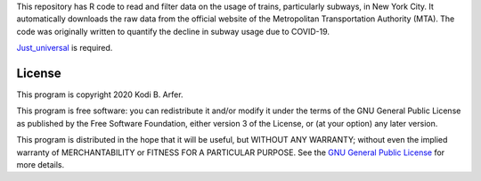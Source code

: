 This repository has R code to read and filter data on the usage of trains, particularly subways, in New York City. It automatically downloads the raw data from the official website of the Metropolitan Transportation Authority (MTA). The code was originally written to quantify the decline in subway usage due to COVID-19.

`Just_universal`_ is required.

.. _`Just_universal`: https://github.com/justlab/Just_universal

License
============================================================

This program is copyright 2020 Kodi B. Arfer.

This program is free software: you can redistribute it and/or modify it under the terms of the GNU General Public License as published by the Free Software Foundation, either version 3 of the License, or (at your option) any later version.

This program is distributed in the hope that it will be useful, but WITHOUT ANY WARRANTY; without even the implied warranty of MERCHANTABILITY or FITNESS FOR A PARTICULAR PURPOSE. See the `GNU General Public License`_ for more details.

.. _`GNU General Public License`: http://www.gnu.org/licenses/
